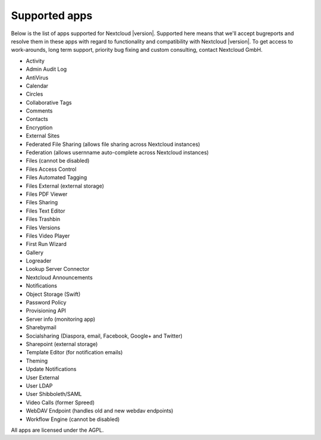 ==============
Supported apps
==============

Below is the list of apps supported for Nextcloud |version|. Supported here means that we'll accept bugreports and resolve them in these apps with regard to functionality and compatibility with Nextcloud |version|. To get access to work-arounds, long term support, priority bug fixing and custom consulting, contact Nextcloud GmbH.

* Activity
* Admin Audit Log
* AntiVirus
* Calendar
* Circles
* Collaborative Tags
* Comments
* Contacts
* Encryption
* External Sites
* Federated File Sharing (allows file sharing across Nextcloud instances)
* Federation (allows usernname auto-complete across Nextcloud instances)
* Files (cannot be disabled)
* Files Access Control
* Files Automated Tagging
* Files External (external storage)
* Files PDF Viewer
* Files Sharing
* Files Text Editor
* Files Trashbin
* Files Versions
* Files Video Player
* First Run Wizard
* Gallery
* Logreader
* Lookup Server Connector
* Nextcloud Announcements
* Notifications
* Object Storage (Swift)
* Password Policy
* Provisioning API
* Server info (monitoring app)
* Sharebymail
* Socialsharing (Diaspora, email, Facebook, Google+ and Twitter)
* Sharepoint (external storage)
* Template Editor (for notification emails)
* Theming
* Update Notifications
* User External
* User LDAP
* User Shibboleth/SAML
* Video Calls (former Spreed)
* WebDAV Endpoint (handles old and new webdav endpoints)
* Workflow Engine (cannot be disabled)

All apps are licensed under the AGPL.
